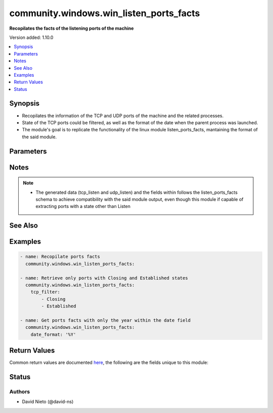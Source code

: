 .. _community.windows.win_listen_ports_facts_module:


****************************************
community.windows.win_listen_ports_facts
****************************************

**Recopilates the facts of the listening ports of the machine**


Version added: 1.10.0

.. contents::
   :local:
   :depth: 1


Synopsis
--------
- Recopilates the information of the TCP and UDP ports of the machine and the related processes.
- State of the TCP ports could be filtered, as well as the format of the date when the parent process was launched.
- The module's goal is to replicate the functionality of the linux module listen_ports_facts, mantaining the format of the said module.




Parameters
----------

.. raw:: html

    <table  border=0 cellpadding=0 class="documentation-table">
        <tr>
            <th colspan="1">Parameter</th>
            <th>Choices/<font color="blue">Defaults</font></th>
            <th width="100%">Comments</th>
        </tr>
            <tr>
                <td colspan="1">
                    <div class="ansibleOptionAnchor" id="parameter-"></div>
                    <b>date_format</b>
                    <a class="ansibleOptionLink" href="#parameter-" title="Permalink to this option"></a>
                    <div style="font-size: small">
                        <span style="color: purple">string</span>
                    </div>
                </td>
                <td>
                        <b>Default:</b><br/><div style="color: blue">"%c"</div>
                </td>
                <td>
                        <div>The format of the date when the process that owns the port started.</div>
                        <div>The date specification is UFormat</div>
                </td>
            </tr>
            <tr>
                <td colspan="1">
                    <div class="ansibleOptionAnchor" id="parameter-"></div>
                    <b>tcp_filter</b>
                    <a class="ansibleOptionLink" href="#parameter-" title="Permalink to this option"></a>
                    <div style="font-size: small">
                        <span style="color: purple">list</span>
                         / <span style="color: purple">elements=string</span>
                    </div>
                </td>
                <td>
                        <b>Default:</b><br/><div style="color: blue">["Listen"]</div>
                </td>
                <td>
                        <div>Filter for the state of the TCP ports that will be recopilated.</div>
                        <div>Supports multiple states (Bound, Closed, CloseWait, Closing, DeleteTCB, Established, FinWait1, FinWait2, LastAck, Listen, SynReceived, SynSent and TimeWait), that can be used alone or combined. Note that the Bound state is only available on PowerShell version 4.0 or later.</div>
                </td>
            </tr>
    </table>
    <br/>


Notes
-----

.. note::
   - The generated data (tcp_listen and udp_listen) and the fields within follows the listen_ports_facts schema to achieve compatibility with the said module output, even though this module if capable of extracting ports with a state other than Listen


See Also
--------

.. seealso::

   :ref:`community.general.listen_ports_facts_module`
      The official documentation on the **community.general.listen_ports_facts** module.


Examples
--------

.. code-block:: yaml

    - name: Recopilate ports facts
      community.windows.win_listen_ports_facts:

    - name: Retrieve only ports with Closing and Established states
      community.windows.win_listen_ports_facts:
        tcp_filter:
            - Closing
            - Established

    - name: Get ports facts with only the year within the date field
      community.windows.win_listen_ports_facts:
        date_format: '%Y'



Return Values
-------------
Common return values are documented `here <https://docs.ansible.com/ansible/latest/reference_appendices/common_return_values.html#common-return-values>`_, the following are the fields unique to this module:

.. raw:: html

    <table border=0 cellpadding=0 class="documentation-table">
        <tr>
            <th colspan="1">Key</th>
            <th>Returned</th>
            <th width="100%">Description</th>
        </tr>
            <tr>
                <td colspan="1">
                    <div class="ansibleOptionAnchor" id="return-"></div>
                    <b>tcp_listen</b>
                    <a class="ansibleOptionLink" href="#return-" title="Permalink to this return value"></a>
                    <div style="font-size: small">
                      <span style="color: purple">list</span>
                       / <span style="color: purple">elements=dictionary</span>
                    </div>
                </td>
                <td>success</td>
                <td>
                            <div>List of dicts with the detected TCP ports</div>
                    <br/>
                        <div style="font-size: smaller"><b>Sample:</b></div>
                        <div style="font-size: smaller; color: blue; word-wrap: break-word; word-break: break-all;">[{&#x27;address&#x27;: &#x27;127.0.0.1&#x27;, &#x27;name&#x27;: &#x27;python&#x27;, &#x27;pid&#x27;: 5332, &#x27;port&#x27;: 82, &#x27;protocol&#x27;: &#x27;tcp&#x27;, &#x27;stime&#x27;: &#x27;Thu Nov 18 15:27:42 2021&#x27;, &#x27;user&#x27;: &#x27;SERVER\\Administrator&#x27;}]</div>
                </td>
            </tr>
            <tr>
                <td colspan="1">
                    <div class="ansibleOptionAnchor" id="return-"></div>
                    <b>udp_listen</b>
                    <a class="ansibleOptionLink" href="#return-" title="Permalink to this return value"></a>
                    <div style="font-size: small">
                      <span style="color: purple">list</span>
                       / <span style="color: purple">elements=dictionary</span>
                    </div>
                </td>
                <td>success</td>
                <td>
                            <div>List of dicts with the detected UDP ports</div>
                    <br/>
                        <div style="font-size: smaller"><b>Sample:</b></div>
                        <div style="font-size: smaller; color: blue; word-wrap: break-word; word-break: break-all;">[{&#x27;address&#x27;: &#x27;127.0.0.1&#x27;, &#x27;name&#x27;: &#x27;python&#x27;, &#x27;pid&#x27;: 5332, &#x27;port&#x27;: 82, &#x27;protocol&#x27;: &#x27;udp&#x27;, &#x27;stime&#x27;: &#x27;Thu Nov 18 15:27:42 2021&#x27;, &#x27;user&#x27;: &#x27;SERVER\\Administrator&#x27;}]</div>
                </td>
            </tr>
    </table>
    <br/><br/>


Status
------


Authors
~~~~~~~

- David Nieto (@david-ns)
